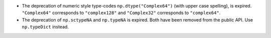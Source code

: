* The deprecation of numeric style type-codes ``np.dtype("Complex64")``
  (with upper case spelling), is expired.  ``"Complex64"`` corresponds to
  ``"complex128"`` and ``"Complex32"`` corresponds to ``"complex64"``.
* The deprecation of ``np.sctypeNA`` and ``np.typeNA`` is expired. Both
  have been removed from the public API. Use ``np.typeDict`` instead.
